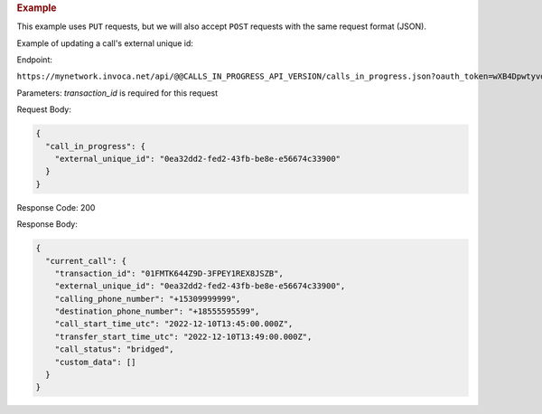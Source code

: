 

.. container:: endpoint-long-description

  .. rubric:: Example

  This example uses ``PUT`` requests, but we will also accept ``POST`` requests with the same request format (JSON).

  Example of updating a call's external unique id:

  Endpoint:

  ``https://mynetwork.invoca.net/api/@@CALLS_IN_PROGRESS_API_VERSION/calls_in_progress.json?oauth_token=wXB4Dpwtyvduy1HRKn-WfD5FSUh9P1hx&id=25&organization_type=network&transaction_id=01FMTK644Z9D-3FPEY1REX8JSZB``

  Parameters:
  `transaction_id` is required for this request

  Request Body:

  .. code-block:: json

    {
      "call_in_progress": {
        "external_unique_id": "0ea32dd2-fed2-43fb-be8e-e56674c33900"
      }
    }

  Response Code: 200

  Response Body:

  .. code-block:: json

    {
      "current_call": {
        "transaction_id": "01FMTK644Z9D-3FPEY1REX8JSZB",
        "external_unique_id": "0ea32dd2-fed2-43fb-be8e-e56674c33900",
        "calling_phone_number": "+15309999999",
        "destination_phone_number": "+18555595599",
        "call_start_time_utc": "2022-12-10T13:45:00.000Z",
        "transfer_start_time_utc": "2022-12-10T13:49:00.000Z",
        "call_status": "bridged",
        "custom_data": []
      }
    }
